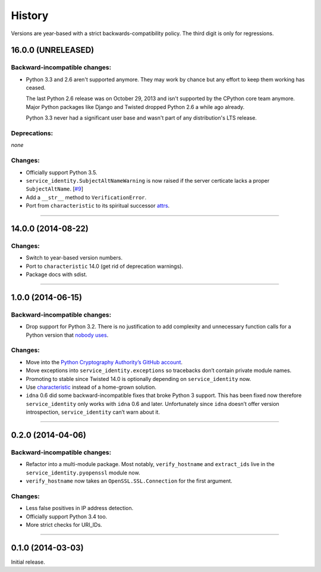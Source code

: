 .. :changelog:

History
=======

Versions are year-based with a strict backwards-compatibility policy.
The third digit is only for regressions.


16.0.0 (UNRELEASED)
-------------------

Backward-incompatible changes:
^^^^^^^^^^^^^^^^^^^^^^^^^^^^^^

- Python 3.3 and 2.6 aren't supported anymore.
  They may work by chance but any effort to keep them working has ceased.

  The last Python 2.6 release was on October 29, 2013 and isn't supported by the CPython core team anymore.
  Major Python packages like Django and Twisted dropped Python 2.6 a while ago already.

  Python 3.3 never had a significant user base and wasn't part of any distribution's LTS release.


Deprecations:
^^^^^^^^^^^^^

*none*

Changes:
^^^^^^^^

- Officially support Python 3.5.
- ``service_identity.SubjectAltNameWarning`` is now raised if the server certicate lacks a proper ``SubjectAltName``.
  [`#9 <https://github.com/pyca/service_identity/issues/9>`_]
- Add a ``__str__`` method to ``VerificationError``.
- Port from ``characteristic`` to its spiritual successor `attrs <https://attrs.readthedocs.org/>`_.


----


14.0.0 (2014-08-22)
-------------------

Changes:
^^^^^^^^

- Switch to year-based version numbers.
- Port to ``characteristic`` 14.0 (get rid of deprecation warnings).
- Package docs with sdist.


----


1.0.0 (2014-06-15)
------------------

Backward-incompatible changes:
^^^^^^^^^^^^^^^^^^^^^^^^^^^^^^

- Drop support for Python 3.2.
  There is no justification to add complexity and unnecessary function calls for a Python version that `nobody uses <https://alexgaynor.net/2014/jan/03/pypi-download-statistics/>`_.

Changes:
^^^^^^^^

- Move into the `Python Cryptography Authority’s GitHub account <https://github.com/pyca/>`_.
- Move exceptions into ``service_identity.exceptions`` so tracebacks don’t contain private module names.
- Promoting to stable since Twisted 14.0 is optionally depending on ``service_identity`` now.
- Use `characteristic <https://characteristic.readthedocs.org/>`_ instead of a home-grown solution.
- ``idna`` 0.6 did some backward-incompatible fixes that broke Python 3 support.
  This has been fixed now therefore ``service_identity`` only works with ``idna`` 0.6 and later.
  Unfortunately since ``idna`` doesn’t offer version introspection, ``service_identity`` can’t warn about it.


----


0.2.0 (2014-04-06)
------------------

Backward-incompatible changes:
^^^^^^^^^^^^^^^^^^^^^^^^^^^^^^

- Refactor into a multi-module package.
  Most notably, ``verify_hostname`` and ``extract_ids`` live in the ``service_identity.pyopenssl`` module now.
- ``verify_hostname`` now takes an ``OpenSSL.SSL.Connection`` for the first argument.

Changes:
^^^^^^^^

- Less false positives in IP address detection.
- Officially support Python 3.4 too.
- More strict checks for URI_IDs.


----


0.1.0 (2014-03-03)
------------------

Initial release.
